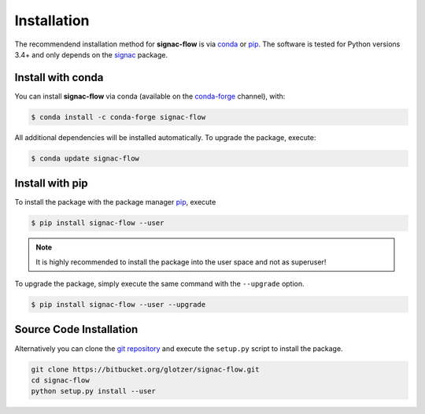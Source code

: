 .. _installation:

============
Installation
============

The recommendend installation method for **signac-flow** is via conda_ or pip_.
The software is tested for Python versions 3.4+ and only depends on the signac_ package.

.. _conda: https://anaconda.org/
.. _conda-forge: https://conda-forge.org/
.. _pip: https://docs.python.org/3.5/installing/index.html
.. _signac: https://glotzerlab.engin.umich.edu/signac

Install with conda
==================

You can install **signac-flow** via conda (available on the conda-forge_ channel), with:

.. code:: bash

    $ conda install -c conda-forge signac-flow

All additional dependencies will be installed automatically.
To upgrade the package, execute:

.. code:: bash

    $ conda update signac-flow


Install with pip
================

To install the package with the package manager pip_, execute

.. code:: bash

    $ pip install signac-flow --user

.. note::
    It is highly recommended to install the package into the user space and not as superuser!

To upgrade the package, simply execute the same command with the ``--upgrade`` option.

.. code:: bash

    $ pip install signac-flow --user --upgrade


Source Code Installation
========================

Alternatively you can clone the `git repository <https://bitbucket.org/glotzer/signac-flow>`_ and execute the ``setup.py`` script to install the package.

.. code:: bash

  git clone https://bitbucket.org/glotzer/signac-flow.git
  cd signac-flow
  python setup.py install --user

